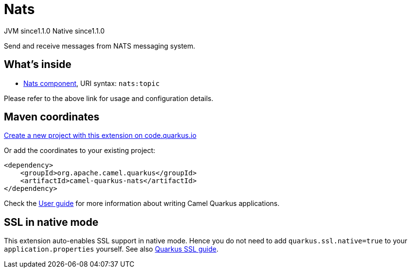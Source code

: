 // Do not edit directly!
// This file was generated by camel-quarkus-maven-plugin:update-extension-doc-page
= Nats
:linkattrs:
:cq-artifact-id: camel-quarkus-nats
:cq-native-supported: true
:cq-status: Stable
:cq-status-deprecation: Stable
:cq-description: Send and receive messages from NATS messaging system.
:cq-deprecated: false
:cq-jvm-since: 1.1.0
:cq-native-since: 1.1.0

[.badges]
[.badge-key]##JVM since##[.badge-supported]##1.1.0## [.badge-key]##Native since##[.badge-supported]##1.1.0##

Send and receive messages from NATS messaging system.

== What's inside

* xref:{cq-camel-components}::nats-component.adoc[Nats component], URI syntax: `nats:topic`

Please refer to the above link for usage and configuration details.

== Maven coordinates

https://code.quarkus.io/?extension-search=camel-quarkus-nats[Create a new project with this extension on code.quarkus.io, window="_blank"]

Or add the coordinates to your existing project:

[source,xml]
----
<dependency>
    <groupId>org.apache.camel.quarkus</groupId>
    <artifactId>camel-quarkus-nats</artifactId>
</dependency>
----

Check the xref:user-guide/index.adoc[User guide] for more information about writing Camel Quarkus applications.

== SSL in native mode

This extension auto-enables SSL support in native mode. Hence you do not need to add
`quarkus.ssl.native=true` to your `application.properties` yourself. See also
https://quarkus.io/guides/native-and-ssl[Quarkus SSL guide].
